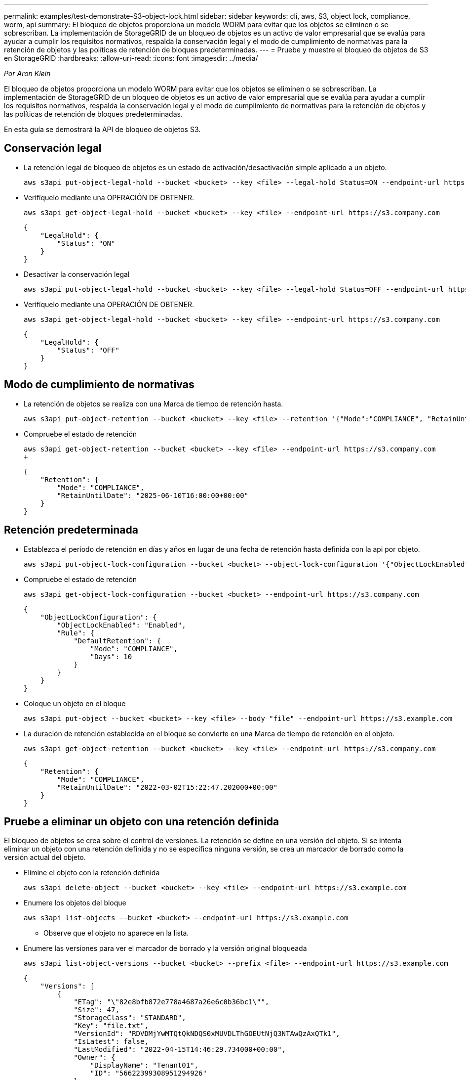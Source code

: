 ---
permalink: examples/test-demonstrate-S3-object-lock.html 
sidebar: sidebar 
keywords: cli, aws, S3, object lock, compliance, worm, api 
summary: El bloqueo de objetos proporciona un modelo WORM para evitar que los objetos se eliminen o se sobrescriban. La implementación de StorageGRID de un bloqueo de objetos es un activo de valor empresarial que se evalúa para ayudar a cumplir los requisitos normativos, respalda la conservación legal y el modo de cumplimiento de normativas para la retención de objetos y las políticas de retención de bloques predeterminadas. 
---
= Pruebe y muestre el bloqueo de objetos de S3 en StorageGRID
:hardbreaks:
:allow-uri-read: 
:icons: font
:imagesdir: ../media/


[role="lead"]
_Por Aron Klein_

El bloqueo de objetos proporciona un modelo WORM para evitar que los objetos se eliminen o se sobrescriban. La implementación de StorageGRID de un bloqueo de objetos es un activo de valor empresarial que se evalúa para ayudar a cumplir los requisitos normativos, respalda la conservación legal y el modo de cumplimiento de normativas para la retención de objetos y las políticas de retención de bloques predeterminadas.

En esta guía se demostrará la API de bloqueo de objetos S3.



== Conservación legal

* La retención legal de bloqueo de objetos es un estado de activación/desactivación simple aplicado a un objeto.
+
[source, console]
----
aws s3api put-object-legal-hold --bucket <bucket> --key <file> --legal-hold Status=ON --endpoint-url https://s3.company.com
----
* Verifíquelo mediante una OPERACIÓN DE OBTENER.
+
[source, console]
----
aws s3api get-object-legal-hold --bucket <bucket> --key <file> --endpoint-url https://s3.company.com
----
+
[listing]
----
{
    "LegalHold": {
        "Status": "ON"
    }
}
----
* Desactivar la conservación legal
+
[source, console]
----
aws s3api put-object-legal-hold --bucket <bucket> --key <file> --legal-hold Status=OFF --endpoint-url https://s3.company.com
----
* Verifíquelo mediante una OPERACIÓN DE OBTENER.
+
[source, console]
----
aws s3api get-object-legal-hold --bucket <bucket> --key <file> --endpoint-url https://s3.company.com
----
+
[listing]
----
{
    "LegalHold": {
        "Status": "OFF"
    }
}
----




== Modo de cumplimiento de normativas

* La retención de objetos se realiza con una Marca de tiempo de retención hasta.
+
[source, console]
----
aws s3api put-object-retention --bucket <bucket> --key <file> --retention '{"Mode":"COMPLIANCE", "RetainUntilDate": "2025-06-10T16:00:00"}' --endpoint-url https://s3.company.com
----
* Compruebe el estado de retención
+
[source, console]
----
aws s3api get-object-retention --bucket <bucket> --key <file> --endpoint-url https://s3.company.com
+
----
+
[listing]
----
{
    "Retention": {
        "Mode": "COMPLIANCE",
        "RetainUntilDate": "2025-06-10T16:00:00+00:00"
    }
}
----




== Retención predeterminada

* Establezca el período de retención en días y años en lugar de una fecha de retención hasta definida con la api por objeto.
+
[source, console]
----
aws s3api put-object-lock-configuration --bucket <bucket> --object-lock-configuration '{"ObjectLockEnabled": "Enabled", "Rule": { "DefaultRetention": { "Mode": "COMPLIANCE", "Days": 10 }}}' --endpoint-url https://s3.company.com
----
* Compruebe el estado de retención
+
[source, console]
----
aws s3api get-object-lock-configuration --bucket <bucket> --endpoint-url https://s3.company.com
----
+
[listing]
----
{
    "ObjectLockConfiguration": {
        "ObjectLockEnabled": "Enabled",
        "Rule": {
            "DefaultRetention": {
                "Mode": "COMPLIANCE",
                "Days": 10
            }
        }
    }
}
----
* Coloque un objeto en el bloque
+
[source, console]
----
aws s3api put-object --bucket <bucket> --key <file> --body "file" --endpoint-url https://s3.example.com
----
* La duración de retención establecida en el bloque se convierte en una Marca de tiempo de retención en el objeto.
+
[source, console]
----
aws s3api get-object-retention --bucket <bucket> --key <file> --endpoint-url https://s3.company.com
----
+
[listing]
----
{
    "Retention": {
        "Mode": "COMPLIANCE",
        "RetainUntilDate": "2022-03-02T15:22:47.202000+00:00"
    }
}
----




== Pruebe a eliminar un objeto con una retención definida

El bloqueo de objetos se crea sobre el control de versiones. La retención se define en una versión del objeto. Si se intenta eliminar un objeto con una retención definida y no se especifica ninguna versión, se crea un marcador de borrado como la versión actual del objeto.

* Elimine el objeto con la retención definida
+
[source, console]
----
aws s3api delete-object --bucket <bucket> --key <file> --endpoint-url https://s3.example.com
----
* Enumere los objetos del bloque
+
[source, console]
----
aws s3api list-objects --bucket <bucket> --endpoint-url https://s3.example.com
----
+
** Observe que el objeto no aparece en la lista.


* Enumere las versiones para ver el marcador de borrado y la versión original bloqueada
+
[source, console]
----
aws s3api list-object-versions --bucket <bucket> --prefix <file> --endpoint-url https://s3.example.com
----
+
[listing]
----
{
    "Versions": [
        {
            "ETag": "\"82e8bfb872e778a4687a26e6c0b36bc1\"",
            "Size": 47,
            "StorageClass": "STANDARD",
            "Key": "file.txt",
            "VersionId": "RDVDMjYwMTQtQkNDQS0xMUVDLThGOEUtNjQ3NTAwQzAxQTk1",
            "IsLatest": false,
            "LastModified": "2022-04-15T14:46:29.734000+00:00",
            "Owner": {
                "DisplayName": "Tenant01",
                "ID": "56622399308951294926"
            }
        }
    ],
    "DeleteMarkers": [
        {
            "Owner": {
                "DisplayName": "Tenant01",
                "ID": "56622399308951294926"
            },
            "Key": "file01.txt",
            "VersionId": "QjVDQzgzOTAtQ0FGNi0xMUVDLThFMzgtQ0RGMjAwQjk0MjM1",
            "IsLatest": true,
            "LastModified": "2022-05-03T15:35:50.248000+00:00"
        }
    ]
}
----
* Elimine la versión bloqueada del objeto
+
[source, console]
----
aws s3api delete-object  --bucket <bucket> --key <file> --version-id "<VersionId>" --endpoint-url https://s3.example.com
----
+
[listing]
----
An error occurred (AccessDenied) when calling the DeleteObject operation: Access Denied
----

